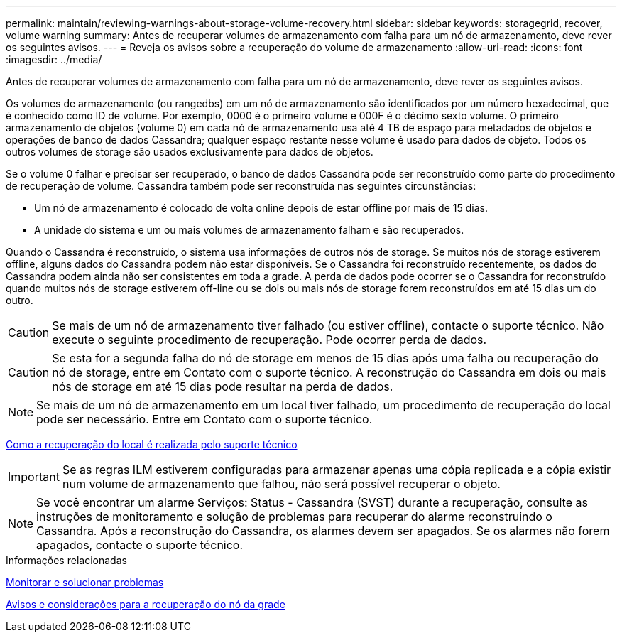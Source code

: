 ---
permalink: maintain/reviewing-warnings-about-storage-volume-recovery.html 
sidebar: sidebar 
keywords: storagegrid, recover, volume warning 
summary: Antes de recuperar volumes de armazenamento com falha para um nó de armazenamento, deve rever os seguintes avisos. 
---
= Reveja os avisos sobre a recuperação do volume de armazenamento
:allow-uri-read: 
:icons: font
:imagesdir: ../media/


[role="lead"]
Antes de recuperar volumes de armazenamento com falha para um nó de armazenamento, deve rever os seguintes avisos.

Os volumes de armazenamento (ou rangedbs) em um nó de armazenamento são identificados por um número hexadecimal, que é conhecido como ID de volume. Por exemplo, 0000 é o primeiro volume e 000F é o décimo sexto volume. O primeiro armazenamento de objetos (volume 0) em cada nó de armazenamento usa até 4 TB de espaço para metadados de objetos e operações de banco de dados Cassandra; qualquer espaço restante nesse volume é usado para dados de objeto. Todos os outros volumes de storage são usados exclusivamente para dados de objetos.

Se o volume 0 falhar e precisar ser recuperado, o banco de dados Cassandra pode ser reconstruído como parte do procedimento de recuperação de volume. Cassandra também pode ser reconstruída nas seguintes circunstâncias:

* Um nó de armazenamento é colocado de volta online depois de estar offline por mais de 15 dias.
* A unidade do sistema e um ou mais volumes de armazenamento falham e são recuperados.


Quando o Cassandra é reconstruído, o sistema usa informações de outros nós de storage. Se muitos nós de storage estiverem offline, alguns dados do Cassandra podem não estar disponíveis. Se o Cassandra foi reconstruído recentemente, os dados do Cassandra podem ainda não ser consistentes em toda a grade. A perda de dados pode ocorrer se o Cassandra for reconstruído quando muitos nós de storage estiverem off-line ou se dois ou mais nós de storage forem reconstruídos em até 15 dias um do outro.


CAUTION: Se mais de um nó de armazenamento tiver falhado (ou estiver offline), contacte o suporte técnico. Não execute o seguinte procedimento de recuperação. Pode ocorrer perda de dados.


CAUTION: Se esta for a segunda falha do nó de storage em menos de 15 dias após uma falha ou recuperação do nó de storage, entre em Contato com o suporte técnico. A reconstrução do Cassandra em dois ou mais nós de storage em até 15 dias pode resultar na perda de dados.


NOTE: Se mais de um nó de armazenamento em um local tiver falhado, um procedimento de recuperação do local pode ser necessário. Entre em Contato com o suporte técnico.

xref:how-site-recovery-is-performed-by-technical-support.adoc[Como a recuperação do local é realizada pelo suporte técnico]


IMPORTANT: Se as regras ILM estiverem configuradas para armazenar apenas uma cópia replicada e a cópia existir num volume de armazenamento que falhou, não será possível recuperar o objeto.


NOTE: Se você encontrar um alarme Serviços: Status - Cassandra (SVST) durante a recuperação, consulte as instruções de monitoramento e solução de problemas para recuperar do alarme reconstruindo o Cassandra. Após a reconstrução do Cassandra, os alarmes devem ser apagados. Se os alarmes não forem apagados, contacte o suporte técnico.

.Informações relacionadas
xref:../monitor/index.adoc[Monitorar e solucionar problemas]

xref:warnings-and-considerations-for-grid-node-recovery.adoc[Avisos e considerações para a recuperação do nó da grade]
